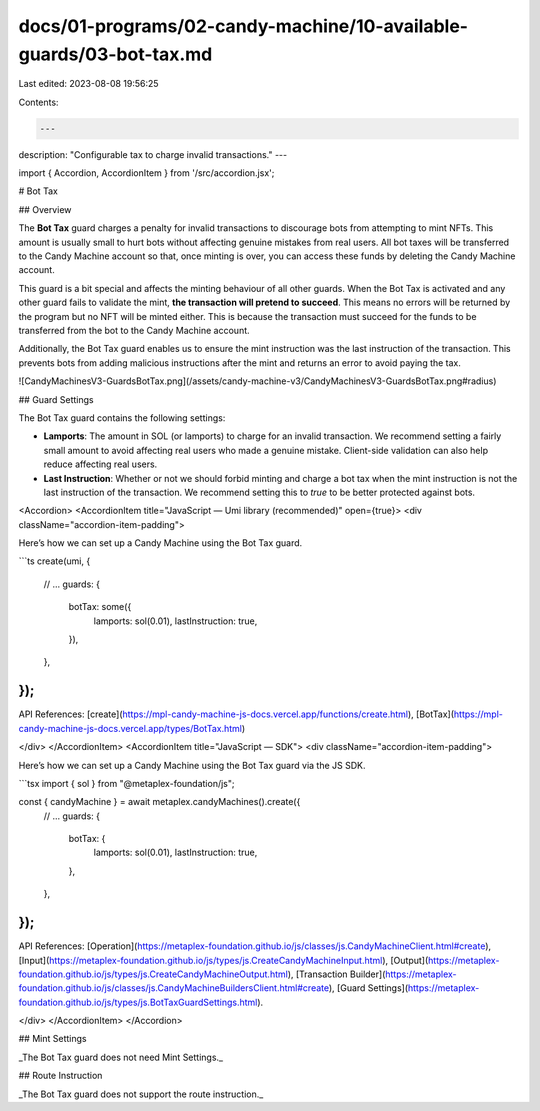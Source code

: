 docs/01-programs/02-candy-machine/10-available-guards/03-bot-tax.md
===================================================================

Last edited: 2023-08-08 19:56:25

Contents:

.. code-block:: md

    ---
description: "Configurable tax to charge invalid transactions."
---

import { Accordion, AccordionItem } from '/src/accordion.jsx';

# Bot Tax

## Overview

The **Bot Tax** guard charges a penalty for invalid transactions to discourage bots from attempting to mint NFTs. This amount is usually small to hurt bots without affecting genuine mistakes from real users. All bot taxes will be transferred to the Candy Machine account so that, once minting is over, you can access these funds by deleting the Candy Machine account.

This guard is a bit special and affects the minting behaviour of all other guards. When the Bot Tax is activated and any other guard fails to validate the mint, **the transaction will pretend to succeed**. This means no errors will be returned by the program but no NFT will be minted either. This is because the transaction must succeed for the funds to be transferred from the bot to the Candy Machine account.

Additionally, the Bot Tax guard enables us to ensure the mint instruction was the last instruction of the transaction. This prevents bots from adding malicious instructions after the mint and returns an error to avoid paying the tax.

![CandyMachinesV3-GuardsBotTax.png](/assets/candy-machine-v3/CandyMachinesV3-GuardsBotTax.png#radius)

## Guard Settings

The Bot Tax guard contains the following settings:

- **Lamports**: The amount in SOL (or lamports) to charge for an invalid transaction. We recommend setting a fairly small amount to avoid affecting real users who made a genuine mistake. Client-side validation can also help reduce affecting real users.
- **Last Instruction**: Whether or not we should forbid minting and charge a bot tax when the mint instruction is not the last instruction of the transaction. We recommend setting this to `true` to be better protected against bots.

<Accordion>
<AccordionItem title="JavaScript — Umi library (recommended)" open={true}>
<div className="accordion-item-padding">

Here’s how we can set up a Candy Machine using the Bot Tax guard.

```ts
create(umi, {
  // ...
  guards: {
    botTax: some({
      lamports: sol(0.01),
      lastInstruction: true,
    }),
  },
});
```

API References: [create](https://mpl-candy-machine-js-docs.vercel.app/functions/create.html), [BotTax](https://mpl-candy-machine-js-docs.vercel.app/types/BotTax.html)

</div>
</AccordionItem>
<AccordionItem title="JavaScript — SDK">
<div className="accordion-item-padding">

Here’s how we can set up a Candy Machine using the Bot Tax guard via the JS SDK.

```tsx
import { sol } from "@metaplex-foundation/js";

const { candyMachine } = await metaplex.candyMachines().create({
  // ...
  guards: {
    botTax: {
      lamports: sol(0.01),
      lastInstruction: true,
    },
  },
});
```

API References: [Operation](https://metaplex-foundation.github.io/js/classes/js.CandyMachineClient.html#create), [Input](https://metaplex-foundation.github.io/js/types/js.CreateCandyMachineInput.html), [Output](https://metaplex-foundation.github.io/js/types/js.CreateCandyMachineOutput.html), [Transaction Builder](https://metaplex-foundation.github.io/js/classes/js.CandyMachineBuildersClient.html#create), [Guard Settings](https://metaplex-foundation.github.io/js/types/js.BotTaxGuardSettings.html).

</div>
</AccordionItem>
</Accordion>

## Mint Settings

_The Bot Tax guard does not need Mint Settings._

## Route Instruction

_The Bot Tax guard does not support the route instruction._


